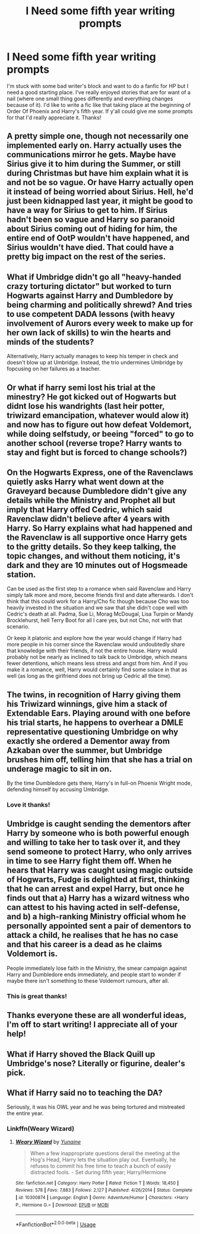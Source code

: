 #+TITLE: I Need some fifth year writing prompts

* I Need some fifth year writing prompts
:PROPERTIES:
:Score: 3
:DateUnix: 1568772635.0
:DateShort: 2019-Sep-18
:END:
I'm stuck with some bad writer's block and want to do a fanfic for HP but I need a good starting place. I've really enjoyed stories that are for want of a nail (where one small thing goes differently and everything changes because of it). I'd like to write a fic like that taking place at the beginning of Order Of Phoenix and Harry's fifth year. If y'all could give me some prompts for that I'd really appreciate it. Thanks!


** A pretty simple one, though not necessarily one implemented early on. Harry actually uses the communications mirror he gets. Maybe have Sirius give it to him during the Summer, or still during Christmas but have him explain what it is and not be so vague. Or have Harry actually open it instead of being worried about Sirius. Hell, he'd just been kidnapped last year, it might be good to have a way for Sirius to get to him. If Sirius hadn't been so vague and Harry so paranoid about Sirius coming out of hiding for him, the entire end of OotP wouldn't have happened, and Sirius wouldn't have died. That could have a pretty big impact on the rest of the series.
:PROPERTIES:
:Author: darkpothead
:Score: 5
:DateUnix: 1568794722.0
:DateShort: 2019-Sep-18
:END:


** What if Umbridge didn't go all "heavy-handed crazy torturing dictator" but worked to turn Hogwarts against Harry and Dumbledore by being charming and politically shrewd? And tries to use competent DADA lessons (with heavy involvement of Aurors every week to make up for her own lack of skills) to win the hearts and minds of the students?

Alternatively, Harry actually manages to keep his temper in check and doesn't blow up at Umbridge. Instead, the trio undermines Umbridge by fopcusing on her failures as a teacher.
:PROPERTIES:
:Author: Starfox5
:Score: 4
:DateUnix: 1568783707.0
:DateShort: 2019-Sep-18
:END:


** Or what if harry semi lost his trial at the minestry? He got kicked out of Hogwarts but didnt lose his wandrights (last heir potter, triwizard emancipation, whatever would alow it) and now has to figure out how defeat Voldemort, while doing selfstudy, or beeing "forced" to go to another school (reverse trope? Harry wants to stay and fight but is forced to change schools?)
:PROPERTIES:
:Author: luminphoenix
:Score: 3
:DateUnix: 1568786782.0
:DateShort: 2019-Sep-18
:END:


** On the Hogwarts Express, one of the Ravenclaws quietly asks Harry what went down at the Graveyard because Dumbledore didn't give any details while the Ministry and Prophet all but imply that Harry offed Cedric, which said Ravenclaw didn't believe after 4 years with Harry. So Harry explains what had happened and the Ravenclaw is all supportive once Harry gets to the gritty details. So they keep talking, the topic changes, and without them noticing, it's dark and they are 10 minutes out of Hogsmeade station.

Can be used as the first step to a romance when said Ravenclaw and Harry simply talk more and more, become friends first and date afterwards. I don't think that this could work for a Harry/Cho fic though because Cho was too heavily invested in the situation and we saw that she didn't cope well with Cedric's death at all. Padma, Sue Li, Morag McDougal, Lisa Turpin or Mandy Brocklehurst, hell Terry Boot for all I care yes, but not Cho, not with that scenario.

Or keep it platonic and explore how the year would change if Harry had more people in his corner since the Ravenclaw would undoubtedly share that knowledge with their friends, if not the entire house. Harry would probably not be nearly as inclined to talk back to Umbridge, which means fewer detentions, which means less stress and angst from him. And if you make it a romance, well, Harry would certainly find some solace in that as well (as long as the girlfriend does not bring up Cedric all the time).
:PROPERTIES:
:Author: Hellstrike
:Score: 3
:DateUnix: 1568814583.0
:DateShort: 2019-Sep-18
:END:


** The twins, in recognition of Harry giving them his Triwizard winnings, give him a stack of Extendable Ears. Playing around with one before his trial starts, he happens to overhear a DMLE representative questioning Umbridge on why exactly she ordered a Dementor away from Azkaban over the summer, but Umbridge brushes him off, telling him that she has a trial on underage magic to sit in on.

By the time Dumbledore gets there, Harry's in full-on Phoenix Wright mode, defending himself by accusing Umbridge.
:PROPERTIES:
:Author: ForwardDiscussion
:Score: 3
:DateUnix: 1568825534.0
:DateShort: 2019-Sep-18
:END:

*** Love it thanks!
:PROPERTIES:
:Score: 2
:DateUnix: 1568839771.0
:DateShort: 2019-Sep-19
:END:


** Umbridge is caught sending the dementors after Harry by someone who is both powerful enough and willing to take her to task over it, and they send someone to protect Harry, who only arrives in time to see Harry fight them off. When he hears that Harry was caught using magic outside of Hogwarts, Fudge is delighted at first, thinking that he can arrest and expel Harry, but once he finds out that a) Harry has a wizard witness who can attest to his having acted in self-defense, and b) a high-ranking Ministry official whom he personally appointed sent a pair of dementors to attack a child, he realises that he has no case and that his career is a dead as he claims Voldemort is.

People immediately lose faith in the Ministry, the smear campaign against Harry and Dumbledore ends immediately, and people start to wonder if maybe there isn't something to these Voldemort rumours, after all.
:PROPERTIES:
:Author: DeliSoupItExplodes
:Score: 3
:DateUnix: 1568831572.0
:DateShort: 2019-Sep-18
:END:

*** This is great thanks!
:PROPERTIES:
:Score: 2
:DateUnix: 1568839780.0
:DateShort: 2019-Sep-19
:END:


** Thanks everyone these are all wonderful ideas, I'm off to start writing! I appreciate all of your help!
:PROPERTIES:
:Score: 3
:DateUnix: 1568839838.0
:DateShort: 2019-Sep-19
:END:


** What if Harry shoved the Black Quill up Umbridge's nose? Literally or figurine, dealer's pick.
:PROPERTIES:
:Author: wandererchronicles
:Score: 2
:DateUnix: 1568776459.0
:DateShort: 2019-Sep-18
:END:


** What if Harry said no to teaching the DA?

Seriously, it was his OWL year and he was being tortured and mistreated the entire year.
:PROPERTIES:
:Score: 3
:DateUnix: 1568774502.0
:DateShort: 2019-Sep-18
:END:

*** Linkffn(Weary Wizard)
:PROPERTIES:
:Author: wandererchronicles
:Score: 2
:DateUnix: 1568793689.0
:DateShort: 2019-Sep-18
:END:

**** [[https://www.fanfiction.net/s/10300874/1/][*/Weary Wizard/*]] by [[https://www.fanfiction.net/u/1335478/Yunaine][/Yunaine/]]

#+begin_quote
  When a few inappropriate questions derail the meeting at the Hog's Head, Harry lets the situation play out. Eventually, he refuses to commit his free time to teach a bunch of easily distracted fools. - Set during fifth year; Harry/Hermione
#+end_quote

^{/Site/:} ^{fanfiction.net} ^{*|*} ^{/Category/:} ^{Harry} ^{Potter} ^{*|*} ^{/Rated/:} ^{Fiction} ^{T} ^{*|*} ^{/Words/:} ^{18,450} ^{*|*} ^{/Reviews/:} ^{578} ^{*|*} ^{/Favs/:} ^{7,883} ^{*|*} ^{/Follows/:} ^{2,127} ^{*|*} ^{/Published/:} ^{4/26/2014} ^{*|*} ^{/Status/:} ^{Complete} ^{*|*} ^{/id/:} ^{10300874} ^{*|*} ^{/Language/:} ^{English} ^{*|*} ^{/Genre/:} ^{Adventure/Humor} ^{*|*} ^{/Characters/:} ^{<Harry} ^{P.,} ^{Hermione} ^{G.>} ^{*|*} ^{/Download/:} ^{[[http://www.ff2ebook.com/old/ffn-bot/index.php?id=10300874&source=ff&filetype=epub][EPUB]]} ^{or} ^{[[http://www.ff2ebook.com/old/ffn-bot/index.php?id=10300874&source=ff&filetype=mobi][MOBI]]}

--------------

*FanfictionBot*^{2.0.0-beta} | [[https://github.com/tusing/reddit-ffn-bot/wiki/Usage][Usage]]
:PROPERTIES:
:Author: FanfictionBot
:Score: 2
:DateUnix: 1568793700.0
:DateShort: 2019-Sep-18
:END:
